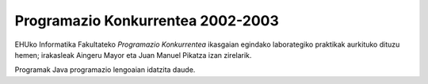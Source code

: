 Programazio Konkurrentea 2002-2003
===================================

EHUko Informatika Fakultateko *Programazio Konkurrentea* ikasgaian
egindako laborategiko praktikak aurkituko dituzu hemen; irakasleak
Aingeru Mayor eta Juan Manuel Pikatza izan zirelarik.

Programak Java programazio lengoaian idatzita daude.